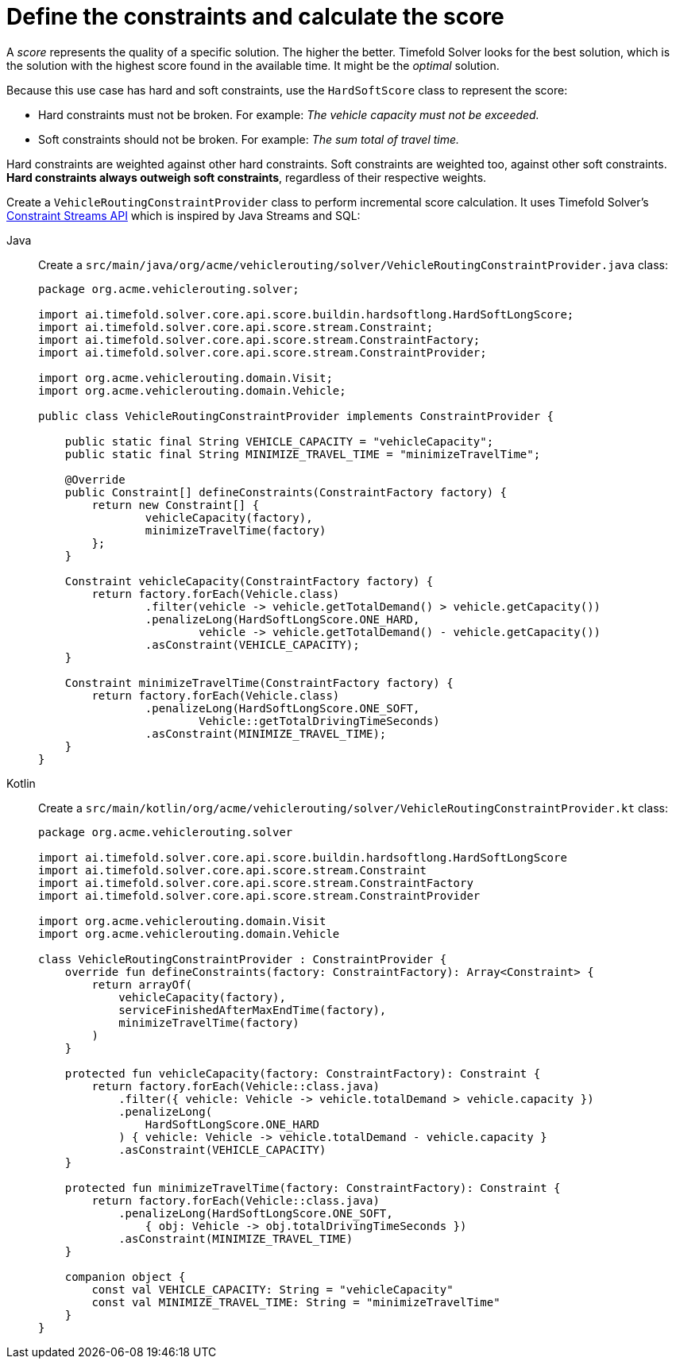 = Define the constraints and calculate the score
:imagesdir: ../..

A _score_ represents the quality of a specific solution.
The higher the better.
Timefold Solver looks for the best solution, which is the solution with the highest score found in the available time.
It might be the _optimal_ solution.

Because this use case has hard and soft constraints,
use the `HardSoftScore` class to represent the score:

* Hard constraints must not be broken.
For example: _The vehicle capacity must not be exceeded._
* Soft constraints should not be broken.
For example: _The sum total of travel time._

Hard constraints are weighted against other hard constraints.
Soft constraints are weighted too, against other soft constraints.
*Hard constraints always outweigh soft constraints*, regardless of their respective weights.

Create a `VehicleRoutingConstraintProvider` class
to perform incremental score calculation.
It uses Timefold Solver's xref:constraints-and-score/score-calculation.adoc[Constraint Streams API]
which is inspired by Java Streams and SQL:

[tabs]
====
Java::
+
--
Create a `src/main/java/org/acme/vehiclerouting/solver/VehicleRoutingConstraintProvider.java` class:

[source,java]
----
package org.acme.vehiclerouting.solver;

import ai.timefold.solver.core.api.score.buildin.hardsoftlong.HardSoftLongScore;
import ai.timefold.solver.core.api.score.stream.Constraint;
import ai.timefold.solver.core.api.score.stream.ConstraintFactory;
import ai.timefold.solver.core.api.score.stream.ConstraintProvider;

import org.acme.vehiclerouting.domain.Visit;
import org.acme.vehiclerouting.domain.Vehicle;

public class VehicleRoutingConstraintProvider implements ConstraintProvider {

    public static final String VEHICLE_CAPACITY = "vehicleCapacity";
    public static final String MINIMIZE_TRAVEL_TIME = "minimizeTravelTime";

    @Override
    public Constraint[] defineConstraints(ConstraintFactory factory) {
        return new Constraint[] {
                vehicleCapacity(factory),
                minimizeTravelTime(factory)
        };
    }

    Constraint vehicleCapacity(ConstraintFactory factory) {
        return factory.forEach(Vehicle.class)
                .filter(vehicle -> vehicle.getTotalDemand() > vehicle.getCapacity())
                .penalizeLong(HardSoftLongScore.ONE_HARD,
                        vehicle -> vehicle.getTotalDemand() - vehicle.getCapacity())
                .asConstraint(VEHICLE_CAPACITY);
    }

    Constraint minimizeTravelTime(ConstraintFactory factory) {
        return factory.forEach(Vehicle.class)
                .penalizeLong(HardSoftLongScore.ONE_SOFT,
                        Vehicle::getTotalDrivingTimeSeconds)
                .asConstraint(MINIMIZE_TRAVEL_TIME);
    }
}

----
--

Kotlin::
+
--
Create a `src/main/kotlin/org/acme/vehiclerouting/solver/VehicleRoutingConstraintProvider.kt` class:

[source,kotlin]
----
package org.acme.vehiclerouting.solver

import ai.timefold.solver.core.api.score.buildin.hardsoftlong.HardSoftLongScore
import ai.timefold.solver.core.api.score.stream.Constraint
import ai.timefold.solver.core.api.score.stream.ConstraintFactory
import ai.timefold.solver.core.api.score.stream.ConstraintProvider

import org.acme.vehiclerouting.domain.Visit
import org.acme.vehiclerouting.domain.Vehicle

class VehicleRoutingConstraintProvider : ConstraintProvider {
    override fun defineConstraints(factory: ConstraintFactory): Array<Constraint> {
        return arrayOf(
            vehicleCapacity(factory),
            serviceFinishedAfterMaxEndTime(factory),
            minimizeTravelTime(factory)
        )
    }

    protected fun vehicleCapacity(factory: ConstraintFactory): Constraint {
        return factory.forEach(Vehicle::class.java)
            .filter({ vehicle: Vehicle -> vehicle.totalDemand > vehicle.capacity })
            .penalizeLong(
                HardSoftLongScore.ONE_HARD
            ) { vehicle: Vehicle -> vehicle.totalDemand - vehicle.capacity }
            .asConstraint(VEHICLE_CAPACITY)
    }

    protected fun minimizeTravelTime(factory: ConstraintFactory): Constraint {
        return factory.forEach(Vehicle::class.java)
            .penalizeLong(HardSoftLongScore.ONE_SOFT,
                { obj: Vehicle -> obj.totalDrivingTimeSeconds })
            .asConstraint(MINIMIZE_TRAVEL_TIME)
    }

    companion object {
        const val VEHICLE_CAPACITY: String = "vehicleCapacity"
        const val MINIMIZE_TRAVEL_TIME: String = "minimizeTravelTime"
    }
}
----
--
====